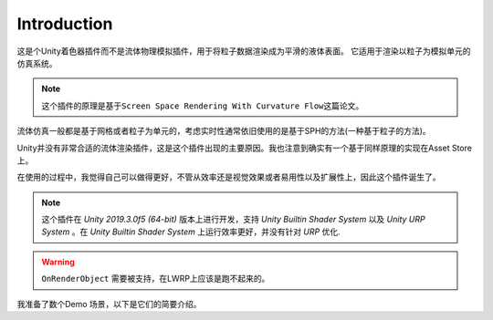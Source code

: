 Introduction
===============
这是个Unity着色器插件而不是流体物理模拟插件，用于将粒子数据渲染成为平滑的液体表面。
它适用于渲染以粒子为模拟单元的仿真系统。

.. note::
    这个插件的原理是基于\ ``Screen Space Rendering With Curvature Flow``\ 这篇论文。

流体仿真一般都是基于网格或者粒子为单元的，考虑实时性通常依旧使用的是基于SPH的方法(一种基于粒子的方法)。

Unity并没有非常合适的流体渲染插件，这是这个插件出现的主要原因。我也注意到确实有一个基于同样原理的实现在Asset Store上。

在使用的过程中，我觉得自己可以做得更好，不管从效率还是视觉效果或者易用性以及扩展性上，因此这个插件诞生了。

.. note::
    这个插件在 `Unity 2019.3.0f5 (64-bit)` 版本上进行开发，支持 `Unity Builtin Shader System` 以及 `Unity URP System` 。在 `Unity Builtin Shader System` 上运行效率更好，并没有针对 `URP` 优化.

.. warning:: 
    ``OnRenderObject`` 需要被支持，在LWRP上应该是跑不起来的。

我准备了数个Demo 场景，以下是它们的简要介绍。

.. image::

.. image::

.. image::

.. image::
